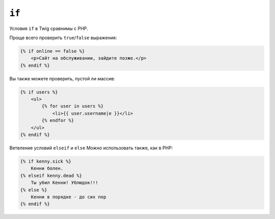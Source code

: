 ``if``
======

Условия ``if`` в Twig сравнимы с PHP.

Проще всего проверить ``true``/``false`` выражения:

.. code-block:: jinja

    {% if online == false %}
        <p>Сайт на обслуживании, зайдите позже.</p>
    {% endif %}

Вы также можете проверить, пустой ли массив:

.. code-block:: jinja

    {% if users %}
        <ul>
            {% for user in users %}
                <li>{{ user.username|e }}</li>
            {% endfor %}
        </ul>
    {% endif %}

.. Примечание::

    Если вы хотите проверить определена ли переменная, используйте выражение ``if users is defined``.

Ветвление условий ``elseif`` и ``else`` Можно использовать также, как в PHP:

.. code-block:: jinja

    {% if kenny.sick %}
        Кенни болен.
    {% elseif kenny.dead %}
        Ты убил Кенни! Ублюдок!!!
    {% else %}
        Кенни в порядке - до сих пор
    {% endif %}
